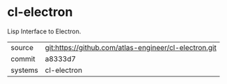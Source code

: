* cl-electron

Lisp Interface to Electron.

|---------+-------------------------------------------------------|
| source  | git:https://github.com/atlas-engineer/cl-electron.git |
| commit  | a8333d7                                               |
| systems | cl-electron                                           |
|---------+-------------------------------------------------------|
